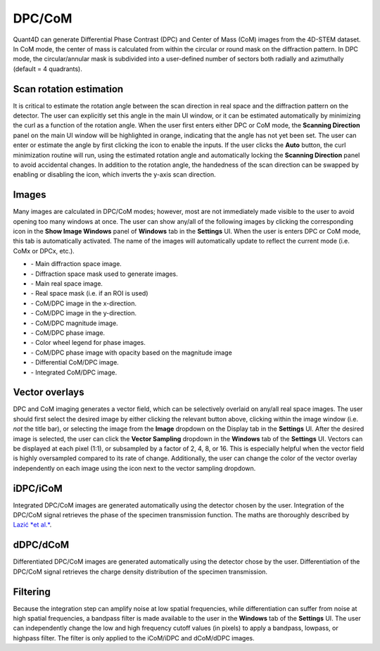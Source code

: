.. _dpc_com:

DPC/CoM
-------
Quant4D can generate Differential Phase Contrast (DPC) and Center of Mass (CoM)
images from the 4D-STEM dataset. In CoM mode, the center of mass is calculated 
from within the circular or round mask on the diffraction pattern. In DPC mode,
the circular/annular mask is subdivided into a user-defined number of sectors
both radially and azimuthally (default = 4 quadrants).

Scan rotation estimation
************************
It is critical to estimate the rotation angle between the scan direction in
real space and the diffraction pattern on the detector. The user can explicitly
set this angle in the main UI window, or it can be estimated automatically by
minimizing the curl as a function of the rotation angle. When the user first
enters either DPC or CoM mode, the **Scanning Direction** panel on the main UI
window will be highlighted in orange, indicating that the angle has not yet
been set. The user can enter or estimate the angle by first clicking the |lock|
icon to enable the inputs. If the user clicks the **Auto** button, the curl
minimization routine will run, using the estimated rotation angle and
automatically locking the **Scanning Direction** panel to avoid accidental
changes. In addition to the rotation angle, the handedness of the scan
direction can be swapped by enabling or disabling the |swap_y| icon, which
inverts the y-axis scan direction.

.. |lock| image:: ../../src/icons/lock.png
    :height: 2ex

.. |swap_y| image:: ../../src/icons/axis-y.png
    :height: 2ex

Images
******
Many images are calculated in DPC/CoM modes; however, most are not immediately
made visible to the user to avoid opening too many windows at once. The user
can show any/all of the following images by clicking the corresponding icon in
the **Show Image Windows** panel of  **Windows** tab in the **Settings** UI.
When the user is enters DPC or CoM mode, this tab is automatically activated.
The name of the images will automatically update to reflect the current mode
(i.e. CoMx or DPCx, etc.).

.. |diffraction| image:: ../_static/diffraction.png
    :height: 2ex
.. |diffraction_mask| image:: ../_static/diffraction_mask.png
    :height: 2ex
.. |bfdf| image:: ../_static/bfdf.png
    :height: 2ex
.. |bfdf_mask| image:: ../_static/bfdf_mask.png
    :height: 2ex
.. |CoMX| image:: ../_static/CoMX.png
    :height: 2ex
.. |CoMY| image:: ../_static/CoMY.png
    :height: 2ex
.. |CoM_magnitude| image:: ../_static/CoM_magnitude.png
    :height: 2ex
.. |CoM_phase| image:: ../_static/CoM_phase.png
    :height: 2ex
.. |colorwheel| image:: ../_static/colorwheel.png
    :height: 2ex
.. |CoM_phase_mag| image:: ../_static/CoM_phase_mag.png
    :height: 2ex
.. |dCoM| image:: ../_static/dCoM.png
    :height: 2ex
.. |iCoM| image:: ../_static/iCoM.png
    :height: 2ex

* |diffraction| - Main diffraction space image.
* |diffraction_mask| - Diffraction space mask used to generate images.
* |bfdf| - Main real space image.
* |bfdf_mask| - Real space mask (i.e. if an ROI is used)
* |CoMX| - CoM/DPC image in the x-direction.
* |CoMY| - CoM/DPC image in the y-direction.
* |CoM_magnitude| - CoM/DPC magnitude image.
* |CoM_phase| - CoM/DPC phase image.
* |colorwheel| - Color wheel legend for phase images.
* |CoM_phase_mag| - CoM/DPC phase image with opacity based on the magnitude image
* |dCoM| - Differential CoM/DPC image.
* |iCoM| - Integrated CoM/DPC image. 

Vector overlays
***************
.. |colorpicker| image:: ../../src/icons/colorPicker.png
    :height: 2ex

DPC and CoM imaging generates a vector field, which can be selectively overlaid
on any/all real space images. The user should first select the desired image by
either clicking the relevant button above, clicking within the image window
(i.e. *not* the title bar), or selecting the image from the **Image** dropdown
on the Display tab in the **Settings** UI. After the desired image is selected,
the user can click the **Vector Sampling** dropdown in the **Windows** tab of
the **Settings** UI. Vectors can be displayed at each pixel (1:1), or
subsampled by a factor of 2, 4, 8, or 16. This is especially helpful when the
vector field is highly oversampled compared to its rate of change.
Additionally, the user can change the color of the vector overlay independently
on each image using the |colorpicker| icon next to the vector sampling dropdown.

iDPC/iCoM
*********
Integrated DPC/CoM images are generated automatically using the detector chosen
by the user. Integration of the DPC/CoM signal retrieves the phase of the
specimen transmission function. The maths are thoroughly described by `Lazić *et
al.*`_.

dDPC/dCoM
*********
Differentiated DPC/CoM images are generated automatically using the detector
chose by the user. Differentiation of the DPC/CoM signal retrieves the charge
density distribution of the specimen transmission.

Filtering
*********
Because the integration step can amplify noise at low spatial frequencies,
while differentiation can suffer from noise at high spatial frequencies, a
bandpass filter is made available to the user in the **Windows** tab of the
**Settings** UI. The user can independently change the low and high frequency
cutoff values (in pixels) to apply a bandpass, lowpass, or highpass filter. The
filter is only applied to the iCoM/iDPC and dCoM/dDPC images.


.. _Lazić *et al.*: Ivan Lazić, Eric G. T. Bosch, and Sorin Lazar. "Phase contrast STEM for
  thin samples: Integrated differential phase contrast." Ultramicroscopy 160
  (2016): 265-280. https://doi.org/10.1016/j.ultramic.2015.10.011